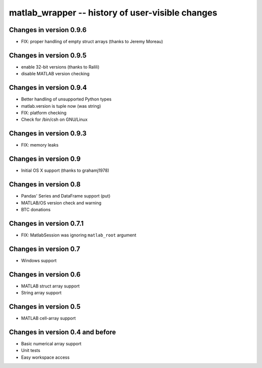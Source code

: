 matlab_wrapper -- history of user-visible changes
=================================================

Changes in version 0.9.6
------------------------

+ FIX: proper handling of empty struct arrays (thanks to Jeremy Moreau)


Changes in version 0.9.5
------------------------

+ enable 32-bit versions (thanks to Ralili)
+ disable MATLAB version checking


Changes in version 0.9.4
------------------------

+ Better handling of unsupported Python types
+ matlab.version is tuple now (was string)
+ FIX: platform checking
+ Check for /bin/csh on GNU/Linux


Changes in version 0.9.3
------------------------

+ FIX: memory leaks


Changes in version 0.9
----------------------

+ Initial OS X support (thanks to grahamj1978)


Changes in version 0.8
----------------------

+ Pandas' Series and DataFrame support (put)
+ MATLAB/OS version check and warning
+ BTC donations


Changes in version 0.7.1
------------------------

+ FIX: MatlabSession was ignoring ``matlab_root`` argument


Changes in version 0.7
----------------------

+ Windows support


Changes in version 0.6
----------------------

+ MATLAB struct array support
+ String array support


Changes in version 0.5
----------------------

+ MATLAB cell-array support


Changes in version 0.4 and before
---------------------------------

+ Basic numerical array support
+ Unit tests
+ Easy workspace access

